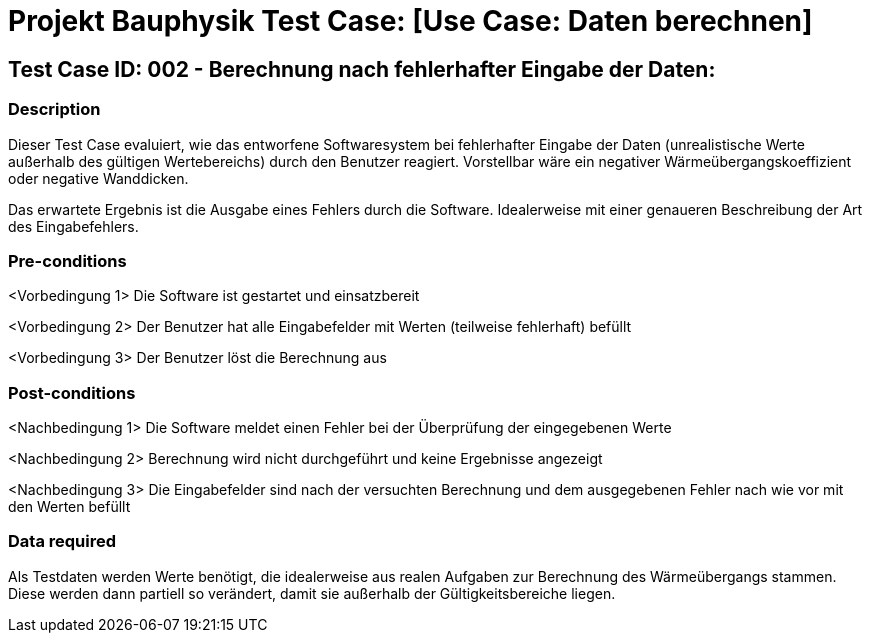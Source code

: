 = Projekt Bauphysik Test Case: [Use Case: Daten berechnen]

//This is a informal template for represeting test cases

== Test Case ID: 002 - Berechnung nach fehlerhafter Eingabe der Daten:

//The Test Case ID should be unique. In addition, the name of each Test Case should reflect the intent of the test case, ideally expressed as a Boolean condition.

=== Description
//Describe the logical condition that the Test Case evaluates. 
//Include the expected result.
Dieser Test Case evaluiert, wie das entworfene Softwaresystem bei fehlerhafter Eingabe der Daten (unrealistische Werte außerhalb des gültigen Wertebereichs) durch den Benutzer reagiert. Vorstellbar wäre ein negativer Wärmeübergangskoeffizient oder negative Wanddicken.

Das erwartete Ergebnis ist die Ausgabe eines Fehlers durch die Software. Idealerweise mit einer genaueren Beschreibung der Art des Eingabefehlers.

=== Pre-conditions
//List conditions that must be true before this Test Case can start.
<Vorbedingung 1> Die Software ist gestartet und einsatzbereit

<Vorbedingung 2> Der Benutzer hat alle Eingabefelder mit Werten (teilweise fehlerhaft) befüllt

<Vorbedingung 3> Der Benutzer löst die Berechnung aus

=== Post-conditions
//List conditions that should be true when this Test Case ends.
<Nachbedingung 1> Die Software meldet einen Fehler bei der Überprüfung der eingegebenen Werte

<Nachbedingung 2> Berechnung wird nicht durchgeführt und keine Ergebnisse angezeigt

<Nachbedingung 3> Die Eingabefelder sind nach der versuchten Berechnung und dem ausgegebenen Fehler nach wie vor mit den Werten befüllt

=== Data required
//Identify the type of data required for this Test Case.
Als Testdaten werden Werte benötigt, die idealerweise aus realen Aufgaben zur Berechnung des Wärmeübergangs stammen.
Diese werden dann partiell so verändert, damit sie außerhalb der Gültigkeitsbereiche liegen.

